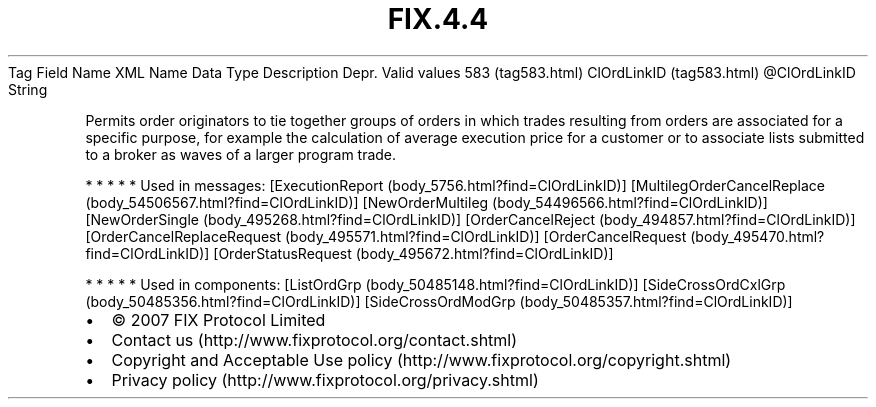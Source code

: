.TH FIX.4.4 "" "" "Tag #583"
Tag
Field Name
XML Name
Data Type
Description
Depr.
Valid values
583 (tag583.html)
ClOrdLinkID (tag583.html)
\@ClOrdLinkID
String
.PP
Permits order originators to tie together groups of orders in which
trades resulting from orders are associated for a specific purpose,
for example the calculation of average execution price for a
customer or to associate lists submitted to a broker as waves of a
larger program trade.
.PP
   *   *   *   *   *
Used in messages:
[ExecutionReport (body_5756.html?find=ClOrdLinkID)]
[MultilegOrderCancelReplace (body_54506567.html?find=ClOrdLinkID)]
[NewOrderMultileg (body_54496566.html?find=ClOrdLinkID)]
[NewOrderSingle (body_495268.html?find=ClOrdLinkID)]
[OrderCancelReject (body_494857.html?find=ClOrdLinkID)]
[OrderCancelReplaceRequest (body_495571.html?find=ClOrdLinkID)]
[OrderCancelRequest (body_495470.html?find=ClOrdLinkID)]
[OrderStatusRequest (body_495672.html?find=ClOrdLinkID)]
.PP
   *   *   *   *   *
Used in components:
[ListOrdGrp (body_50485148.html?find=ClOrdLinkID)]
[SideCrossOrdCxlGrp (body_50485356.html?find=ClOrdLinkID)]
[SideCrossOrdModGrp (body_50485357.html?find=ClOrdLinkID)]

.PD 0
.P
.PD

.PP
.PP
.IP \[bu] 2
© 2007 FIX Protocol Limited
.IP \[bu] 2
Contact us (http://www.fixprotocol.org/contact.shtml)
.IP \[bu] 2
Copyright and Acceptable Use policy (http://www.fixprotocol.org/copyright.shtml)
.IP \[bu] 2
Privacy policy (http://www.fixprotocol.org/privacy.shtml)

